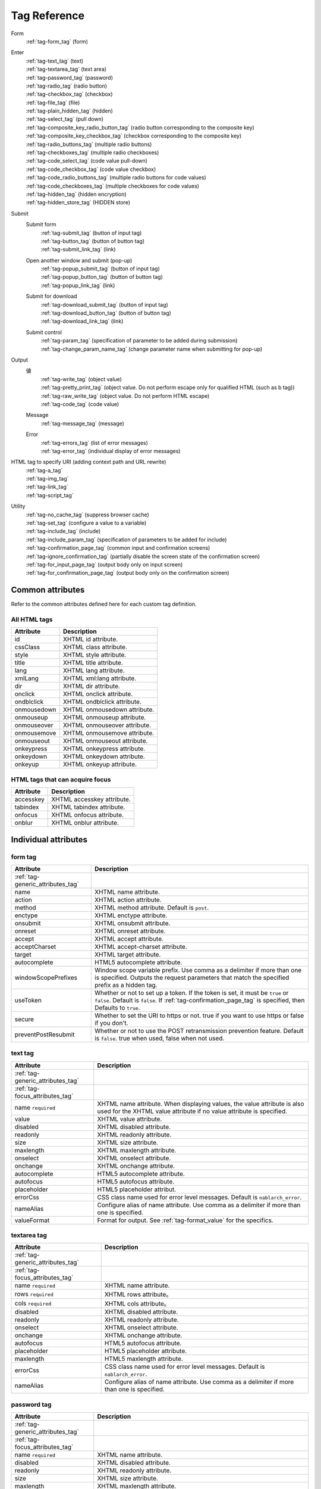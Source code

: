 .. _tag_reference:

==================================================
Tag Reference
==================================================

Form
 | :ref:`tag-form_tag` (form)

.. _tag_reference_input:

Enter
 | :ref:`tag-text_tag` (text)
 | :ref:`tag-textarea_tag` (text area)
 | :ref:`tag-password_tag` (password)
 | :ref:`tag-radio_tag` (radio button)
 | :ref:`tag-checkbox_tag` (checkbox)
 | :ref:`tag-file_tag` (file)
 | :ref:`tag-plain_hidden_tag` (hidden)
 | :ref:`tag-select_tag` (pull down)
 | :ref:`tag-composite_key_radio_button_tag` (radio button corresponding to the composite key)
 | :ref:`tag-composite_key_checkbox_tag` (checkbox corresponding to the composite key)
 | :ref:`tag-radio_buttons_tag` (multiple radio buttons)
 | :ref:`tag-checkboxes_tag` (multiple radio checkboxes)
 | :ref:`tag-code_select_tag` (code value pull-down)
 | :ref:`tag-code_checkbox_tag` (code value checkbox)
 | :ref:`tag-code_radio_buttons_tag` (multiple radio buttons for code values)
 | :ref:`tag-code_checkboxes_tag` (multiple checkboxes for code values)
 | :ref:`tag-hidden_tag` (hidden encryption)
 | :ref:`tag-hidden_store_tag` (HIDDEN store)

.. _tag_reference_submit:

Submit
 Submit form
  | :ref:`tag-submit_tag` (button of input tag)
  | :ref:`tag-button_tag` (button of button tag)
  | :ref:`tag-submit_link_tag` (link)

 Open another window and submit (pop-up)
  | :ref:`tag-popup_submit_tag` (button of input tag)
  | :ref:`tag-popup_button_tag` (button of button tag)
  | :ref:`tag-popup_link_tag` (link)

 Submit for download
  | :ref:`tag-download_submit_tag` (button of input tag)
  | :ref:`tag-download_button_tag` (button of button tag)
  | :ref:`tag-download_link_tag` (link)

 Submit control
  | :ref:`tag-param_tag` (specification of parameter to be added during submission)
  | :ref:`tag-change_param_name_tag` (change parameter name when submitting for pop-up)

.. _tag_reference_output:

Output
 値
  | :ref:`tag-write_tag` (object value)
  | :ref:`tag-pretty_print_tag` (object value. Do not perform escape only for qualified HTML (such as b tag))
  | :ref:`tag-raw_write_tag` (object value. Do not perform HTML escape)
  | :ref:`tag-code_tag` (code value)
 Message
  | :ref:`tag-message_tag` (message)
 Error
  | :ref:`tag-errors_tag` (list of error messages)
  | :ref:`tag-error_tag` (individual display of error messages)

HTML tag to specify URI (adding context path and URL rewrite)
 | :ref:`tag-a_tag`
 | :ref:`tag-img_tag`
 | :ref:`tag-link_tag`
 | :ref:`tag-script_tag`

Utility
 | :ref:`tag-no_cache_tag` (suppress browser cache)
 | :ref:`tag-set_tag` (configure a value to a variable)
 | :ref:`tag-include_tag` (include)
 | :ref:`tag-include_param_tag` (specification of parameters to be added for include)
 | :ref:`tag-confirmation_page_tag` (common input and confirmation screens)
 | :ref:`tag-ignore_confirmation_tag` (partially disable the screen state of the confirmation screen)
 | :ref:`tag-for_input_page_tag` (output body only on input screen)
 | :ref:`tag-for_confirmation_page_tag` (output body only on the confirmation screen)

Common attributes
========================
Refer to the common attributes defined here for each custom tag definition.

.. _tag-generic_attributes_tag:

All HTML tags
-------------------------

.. table::
   :class: tag-reference

   ============================= ==========================================================================================
   Attribute                     Description
   ============================= ==========================================================================================
   id                            XHTML id attribute.
   cssClass                      XHTML class attribute.
   style                         XHTML style attribute.
   title                         XHTML title attribute.
   lang                          XHTML lang attribute.
   xmlLang                       XHTML xml:lang attribute.
   dir                           XHTML dir attribute.
   onclick                       XHTML onclick attribute.
   ondblclick                    XHTML ondblclick attribute.
   onmousedown                   XHTML onmousedown attribute.
   onmouseup                     XHTML onmouseup attribute.
   onmouseover                   XHTML onmouseover attribute.
   onmousemove                   XHTML onmousemove attribute.
   onmouseout                    XHTML onmouseout attribute.
   onkeypress                    XHTML onkeypress attribute.
   onkeydown                     XHTML onkeydown attribute.
   onkeyup                       XHTML onkeyup attribute.
   ============================= ==========================================================================================

.. _tag-focus_attributes_tag:

HTML tags that can acquire focus
--------------------------------------------------

.. table::
   :class: tag-reference

   ============================= ==========================================================================================
   Attribute                     Description
   ============================= ==========================================================================================
   accesskey                     XHTML accesskey attribute.
   tabindex                      XHTML tabindex attribute.
   onfocus                       XHTML onfocus attribute.
   onblur                        XHTML onblur attribute.
   ============================= ==========================================================================================

Individual attributes
======================================================

.. _tag-form_tag:

form tag
-------------------------

.. table::
   :class: tag-reference

   ====================================== ==========================================================================================
   Attribute                              Description
   ====================================== ==========================================================================================
   :ref:`tag-generic_attributes_tag`
   name                                   XHTML name attribute.
   action                                 XHTML action attribute.
   method                                 XHTML method attribute.
                                          Default is ``post``.
   enctype                                XHTML enctype attribute.
   onsubmit                               XHTML onsubmit attribute.
   onreset                                XHTML onreset attribute.
   accept                                 XHTML accept attribute.
   acceptCharset                          XHTML accept-charset attribute.
   target                                 XHTML target attribute.
   autocomplete                           HTML5 autocomplete attribute.
   windowScopePrefixes                    Window scope variable prefix.
                                          Use comma as a delimiter if more than one is specified.
                                          Outputs the request parameters that match the specified prefix as a hidden tag.
   useToken                               Whether or not to set up a token.
                                          If the token is set, it must be ``true`` or ``false``.
                                          Default is ``false``.
                                          If :ref:`tag-confirmation_page_tag` is specified, then Defaults to ``true``.
   secure                                 Whether to set the URI to https or not.
                                          true if you want to use https or false if you don't.
   preventPostResubmit                    Whether or not to use the POST retransmission prevention feature.
                                          Default is ``false``.
                                          true when used, false when not used.
   ====================================== ==========================================================================================

.. _tag-text_tag:

text tag
-------------------------

.. table::
   :class: tag-reference

   ====================================== ====================================================================================================================
   Attribute                              Description
   ====================================== ====================================================================================================================
   :ref:`tag-generic_attributes_tag`
   :ref:`tag-focus_attributes_tag`
   name ``required``                      XHTML name attribute. When displaying values, the value attribute is also used for the XHTML value attribute if no value attribute is specified.
   value                                  XHTML value attribute.
   disabled                               XHTML disabled attribute.
   readonly                               XHTML readonly attribute.
   size                                   XHTML size attribute.
   maxlength                              XHTML maxlength attribute.
   onselect                               XHTML onselect attribute.
   onchange                               XHTML onchange attribute.
   autocomplete                           HTML5 autocomplete attribute.
   autofocus                              HTML5 autofocus attribute.
   placeholder                            HTML5 placeholder attribut.
   errorCss                               CSS class name used for error level messages.
                                          Default is ``nablarch_error``.
   nameAlias                              Configure alias of name attribute.
                                          Use comma as a delimiter if more than one is specified.
   valueFormat                            Format for output.
                                          See :ref:`tag-format_value` for the specifics.
   ====================================== ====================================================================================================================

.. _tag-textarea_tag:

textarea tag
-------------------------

.. table::
   :class: tag-reference

   ====================================== ==========================================================================================
   Attribute                              Description
   ====================================== ==========================================================================================
   :ref:`tag-generic_attributes_tag`
   :ref:`tag-focus_attributes_tag`
   name ``required``                      XHTML name attribute.
   rows ``required``                      XHTML rows attribute。
   cols ``required``                      XHTML cols attribute。
   disabled                               XHTML disabled attribute.
   readonly                               XHTML readonly attribute.
   onselect                               XHTML onselect attribute.
   onchange                               XHTML onchange attribute.
   autofocus                              HTML5 autofocus attribute.
   placeholder                            HTML5 placeholder attribute.
   maxlength                              HTML5 maxlength attribute.
   errorCss                               CSS class name used for error level messages.
                                          Default is ``nablarch_error``.
   nameAlias                              Configure alias of name attribute.
                                          Use comma as a delimiter if more than one is specified.
   ====================================== ==========================================================================================

.. _tag-password_tag:

password tag
-------------------------

.. table::
   :class: tag-reference

   ====================================== ==========================================================================================
   Attribute                              Description
   ====================================== ==========================================================================================
   :ref:`tag-generic_attributes_tag`
   :ref:`tag-focus_attributes_tag`
   name ``required``                      XHTML name attribute.
   disabled                               XHTML disabled attribute.
   readonly                               XHTML readonly attribute.
   size                                   XHTML size attribute.
   maxlength                              XHTML maxlength attribute.
   onselect                               XHTML onselect attribute.
   onchange                               XHTML onchange attribute.
   autocomplete                           HTML5 autocomplete attribute.
   autofocus                              HTML5 autofocus attribute.
   placeholder                            HTML5 placeholder attribute.
   restoreValue                           Whether or not to restore the input data when the input screen is redisplayed.
                                          true if you want to restore it or false if you don't.
                                          Default is ``false``.
   replacement                            Substitution characters to be used in the output for the confirmation screen.
                                          Default is ``*``.
   errorCss                               CSS class name used for error level messages.
                                          Default is ``nablarch_error``.
   nameAlias                              Configure alias of name attribute.
                                          Use comma as a delimiter if more than one is specified.
   ====================================== ==========================================================================================

.. _tag-radio_tag:

radioButton tag
-------------------------

.. table::
   :class: tag-reference

   ====================================== ==========================================================================================
   Attribute                              Description
   ====================================== ==========================================================================================
   :ref:`tag-generic_attributes_tag`
   :ref:`tag-focus_attributes_tag`
   name ``required``                      XHTML name attribute.
   value ``required``                     XHTML value attribute.
   label ``required``                     Label.
   disabled                               XHTML disabled attribute.
   onchange                               XHTML onchange attribute.
   autofocus                              HTML5 autofocus attribute.
   errorCss                               CSS class name used for error level messages.
                                          Default is ``nablarch_error``.
   nameAlias                              Configure alias of name attribute.
                                          Use comma as a delimiter if more than one is specified.
   ====================================== ==========================================================================================

.. _tag-checkbox_tag:

checkbox tag
-------------------------

.. table::
   :class: tag-reference

   ====================================== ==========================================================================================
   Attribute                              Description
   ====================================== ==========================================================================================
   :ref:`tag-generic_attributes_tag`
   :ref:`tag-focus_attributes_tag`
   name ``required``                      XHTML name attribute.
   value                                  XHTML value attribute.
                                          The value used when there is a checkmark.
                                          Default is ``1``.
   autofocus                              HTML5 autofocus attribute.
   label                                  The label used when there is a checkmark.
                                          This label is displayed on the input screen.
   useOffValue                            Whether to use the value configuration without the checkmark.
                                          Default is ``true``.
   offLabel                               The label used when there is no checkmark.
   offValue                               The value used when there is no checkmark.
                                          Default is ``0``.
   disabled                               XHTML disabled attribute.
   onchange                               XHTML onchange attribute.
   errorCss                               CSS class name used for error level messages.
                                          Default is ``nablarch_error``.
   nameAlias                              Configure alias of name attribute.
                                          Use comma as a delimiter if more than one is specified.
   ====================================== ==========================================================================================

.. _tag-composite_key_checkbox_tag:

compositeKeyCheckbox Tag
-------------------------

.. table::
   :class: tag-reference

   ====================================== ==========================================================================================
   Attribute                              Description
   ====================================== ==========================================================================================
   :ref:`tag-generic_attributes_tag`
   :ref:`tag-focus_attributes_tag`
   name ``required``                      XHTML name attribute.
   valueObject ``required``               Object used instead of the XHTML value attribute.
                                          Must have the property specified in the keyNames attribute.
   keyNames ``required``                  Key name of the composite key.
                                          Specify the key names using comma as the delimiter.
   namePrefix ``required``                Prefix to use when deploying to the request parameter.
                                          Unlike the normal name attribute, values that match the key name specified with ``.``
                                          in this name and keyNames attribute are handled in the same way as normal name attributes.
                                          For example, if ``form`` is specified in the namePrefix attribute and ``key1`` and ``key2``
                                          are specified in the keyNames attribute, the value of this checkbox will be output
                                          using the value included in the request scope with ``form.key1`` and ``form.key2`` during display.
                                          In addition, the value selected from the request parameters ``form.key1``, ``form.key2``
                                          can be obtained in the process of the submitted request.
                                          The name attribute has a special restriction that it must have a name different from
                                          the key combination specified by the namePrefix and keyNames attributes.
                                          Pay attention to this point during implementation.
   autofocus                              HTML5 autofocus attribute.
   label                                  The label used when there is a checkmark.
                                          This label is displayed on the input screen.
   disabled                               XHTML disabled attribute.
   onchange                               XHTML onchange attribute.
   errorCss                               CSS class name used for error level messages.
                                          Default is ``nablarch_error``.
   nameAlias                              Configure alias of name attribute.
                                          Use comma as a delimiter if more than one is specified.
   ====================================== ==========================================================================================

.. _tag-composite_key_radio_button_tag:

compositeKeyRadioButton tag
---------------------------

.. table::
   :class: tag-reference

   ====================================== ==========================================================================================
   Attribute                              Description
   ====================================== ==========================================================================================
   :ref:`tag-generic_attributes_tag`
   :ref:`tag-focus_attributes_tag`
   name ``required``                      XHTML name attribute.
   valueObject ``required``               Object used instead of the XHTML value attribute.
                                          Must have the property specified in the keyNames attribute.
   keyNames ``required``                  Key name of the composite key.
                                          Specify the key names using comma as the delimiter.
   namePrefix ``required``                Prefix to use when deploying to the request parameter.
                                          Unlike the normal name attribute, values that match the key name specified with ``.``
                                          in this name and keyNames attribute are handled in the same way as normal name attributes.
                                          For example, if ``form`` is specified in the namePrefix attribute and ``key1`` and ``key2``
                                          are specified in the keyNames attribute, the value of this checkbox will be output
                                          using the value included in the request scope with ``form.key1`` and ``form.key2`` during display.
                                          In addition, the value selected from the request parameters ``form.key1``, ``form.key2``
                                          can be obtained in the process of the submitted request.
                                          The name attribute has a special restriction that it must have a name different from
                                          the key combination specified by the namePrefix and keyNames attributes.
                                          Pay attention to this point during implementation.
   autofocus                              HTML5 autofocus attribute.
   label                                  The label used when there is a checkmark.
                                          This label is displayed on the input screen.
   disabled                               XHTML disabled attribute.
   onchange                               XHTML onchange attribute.
   errorCss                               CSS class name used for error level messages.
                                          Default is ``nablarch_error``.
   nameAlias                              Configure alias of name attribute.
                                          Use comma as a delimiter if more than one is specified.
   ====================================== ==========================================================================================

.. _tag-file_tag:

file tag
-------------------------

.. table::
   :class: tag-reference

   ====================================== ==========================================================================================
   Attribute                              Description
   ====================================== ==========================================================================================
   :ref:`tag-generic_attributes_tag`
   :ref:`tag-focus_attributes_tag`
   name ``required``                      XHTML name attribute.
   disabled                               XHTML disabled attribute.
   readonly                               XHTML readonly attribute.
   size                                   XHTML size attribute.
   maxlength                              XHTML maxlength attribute.
   onselect                               XHTML onselect attribute.
   onchange                               XHTML onchange attribute.
   accept                                 XHTML accept attribute.
   autofocus                              HTML5 autofocus attribute.
   multiple                               HTML5 multiple attribute.
   errorCss                               CSS class name used for error level messages.
                                          Default is ``nablarch_error``.
   nameAlias                              Configure alias of name attribute.
                                          Use comma as a delimiter if more than one is specified.
   ====================================== ==========================================================================================

.. _tag-hidden_tag:

hidden tag
-------------------------
Outputs value to the window scope without HTML tag output.

.. important::

  ウィンドウスコープは非推奨である。
  詳細は、 :ref:`tag-window_scope` を参照。

.. table::
   :class: tag-reference

   ====================================== ==========================================================================================
   Attribute                              Description
   ====================================== ==========================================================================================
   :ref:`tag-generic_attributes_tag`
   :ref:`tag-focus_attributes_tag`
   name ``required``                      XHTML name attribute.
   disabled                               XHTML disabled attribute.
   ====================================== ==========================================================================================

.. _tag-plain_hidden_tag:

plainHidden tag
-------------------------

.. table::
   :class: tag-reference

   ====================================== ==========================================================================================
   Attribute                              Description
   ====================================== ==========================================================================================
   :ref:`tag-generic_attributes_tag`
   :ref:`tag-focus_attributes_tag`
   name ``required``                      XHTML name attribute.
   disabled                               XHTML disabled attribute.
   ====================================== ==========================================================================================

.. _tag-hidden_store_tag:

hiddenStore tag
-------------------------

.. table::
   :class: tag-reference

   ====================================== ==========================================================================================
   Attribute                              Description
   ====================================== ==========================================================================================
   :ref:`tag-generic_attributes_tag`
   :ref:`tag-focus_attributes_tag`
   name ``required``                      XHTML name attribute.
   disabled                               XHTML disabled attribute.
   ====================================== ==========================================================================================

.. _tag-select_tag:

select tag
-------------------------

.. table::
   :class: tag-reference

   ====================================== ======================================================================================================================
   Attribute                              Description
   ====================================== ======================================================================================================================
   :ref:`tag-generic_attributes_tag`
   name ``required``                      XHTML name attribute.
   listName ``required``                  Name of the option list.
                                          Custom tags use this name to acquire the option list from the request scope.
                                          If the option list acquired from the request scope is empty, nothing is displayed on the screen.
   elementLabelProperty ``required``      Property name to acquire the label from list element.
   elementValueProperty ``required``      Property name to acquire value from the list element.
   size                                   XHTML size attribute.
   multiple                               XHTML multiple attribute.
   disabled                               XHTML disabled attribute.
   tabindex                               XHTML tabindex attribute.
   onfocus                                XHTML onfocus attribute.
   onblur                                 XHTML onblur attribute.
   onchange                               XHTML onchange attribute.
   autofocus                              HTML5 autofocus attribute.
   elementLabelPattern                    Pattern to format the label.
                                          Placeholders are shown below.
                                          ``$LABEL$`` : Label
                                          ``$VALUE$`` : Value
                                          Default is ``$LABEL$`` 。
   listFormat                             Format to use when displaying the list.
                                          Specify one of the following.
                                          br(br tag)
                                          div(div tag)
                                          span(span tag)
                                          ul(ul tag)
                                          ol(ol tag)
                                          sp(space delimited)
                                          Default is br.
   withNoneOption                         Whether to add an unselected option to the top of the list.
                                          To add true, not to add false.
                                          Default is ``false``.
   noneOptionLabel                        Label to use for adding the not selected option to the top of the list.
                                          This attribute is valid only if true is specified for withNoneOption.
                                          Default is ``""``.
   errorCss                               CSS class name used for error level messages.
                                          Default is ``nablarch_error``.
   nameAlias                              Configure alias of name attribute.
                                          Use comma as a delimiter if more than one is specified.
   ====================================== ======================================================================================================================

.. _tag-radio_buttons_tag:

radioButtons tag
-------------------------

.. table::
   :class: tag-reference

   ====================================== ======================================================================================================================
   Attribute                              Description
   ====================================== ======================================================================================================================
   :ref:`tag-generic_attributes_tag`      id attribute cannot be specified.
   :ref:`tag-focus_attributes_tag`        accesskey attribute cannot be specified.
   name ``required``                      XHTML name attribute.
   listName ``required``                  Name of the option list.
                                          Custom tags use this name to acquire the option list from the request scope.
                                          If the option list acquired from the request scope is empty, nothing is displayed on the screen.
   elementLabelProperty ``required``      Property name to acquire the label from list element.
   elementValueProperty ``required``      Property name to acquire value from the list element.
   disabled                               XHTML disabled attribute.
   onchange                               XHTML onchange attribute.
   autofocus                              HTML5 autofocus attribute.
                                          Output the autofocus attribute only for the first element among the options.
   elementLabelPattern                    Pattern to format the label.
                                          Placeholders are shown below.
                                          ``$LABEL$`` : Label
                                          ``$VALUE$`` : Value
                                          Default is ``$LABEL$`` 。
   listFormat                             Format to use when displaying the list.
                                          Specify one of the following.
                                          br(br tag)
                                          div(div tag)
                                          span(span tag)
                                          ul(ul tag)
                                          ol(ol tag)
                                          sp(space delimited)
                                          Default is br.
   errorCss                               CSS class name used for error level messages.
                                          Default is ``nablarch_error``.
   nameAlias                              Configure alias of name attribute.
                                          Use comma as a delimiter if more than one is specified.
   ====================================== ======================================================================================================================

.. _tag-checkboxes_tag:

checkbox tag
-------------------------

.. table::
   :class: tag-reference

   ====================================== ==========================================================================================
   Attribute                              Description
   ====================================== ==========================================================================================
   :ref:`tag-generic_attributes_tag`      id attribute cannot be specified.
   :ref:`tag-focus_attributes_tag`        accesskey attribute cannot be specified.
   name ``required``                      XHTML name attribute.
   listName ``required``                  Name of the option list.
                                          Custom tags use this name to acquire the option list from the request scope.
                                          If the option list acquired from the request scope is empty, nothing is displayed on the screen.
   elementLabelProperty ``required``      Property name to acquire the label from list element.
   elementValueProperty ``required``      Property name to acquire value from the list element.
   disabled                               XHTML disabled attribute.
   onchange                               XHTML onchange attribute.
   autofocus                              HTML5 autofocus attribute.
                                          Output the autofocus attribute only for the first element among the options.
   elementLabelPattern                    Pattern to format the label.
                                          Placeholders are shown below.
                                          ``$LABEL$`` : Label
                                          ``$VALUE$`` : Value
                                          Default is ``$LABEL$`` 。
   listFormat                             Format to use when displaying the list.
                                          Specify one of the following.
                                          br(br tag)
                                          div(div tag)
                                          span(span tag)
                                          ul(ul tag)
                                          ol(ol tag)
                                          sp(space delimited)
                                          Default is br.
   errorCss                               CSS class name used for error level messages.
                                          Default is ``nablarch_error``.
   nameAlias                              Configure alias of name attribute.
                                          Use comma as a delimiter if more than one is specified.
   ====================================== ==========================================================================================

.. _tag-submit_tag:

submit tag
-------------------------

.. table::
   :class: tag-reference

   ====================================== ==========================================================================================
   Attribute                              Description
   ====================================== ==========================================================================================
   :ref:`tag-generic_attributes_tag`
   :ref:`tag-focus_attributes_tag`
   name                                   XHTML name attribute.
   type ``required``                      XHTML type attribute.
   uri ``required``                       URI.
                                          See :ref:`tag-specify_uri`.
   disabled                               XHTML disabled attribute.
   value                                  XHTML value attribute.
   src                                    XHTML src attribute.
   alt                                    XHTML alt attribute.
   usemap                                 XHTML usemap attribute.
   align                                  XHTML align attribute.
   autofocus                              HTML5 autofocus attribute.
   allowDoubleSubmission                  Whether to allow double submission.
                                          Configure to ``true`` when allowed and to ``false`` when not allowed.
                                          Default is ``true``.
   secure                                 Whether to use https for URI.
                                          To use https ``true``, not to use https ``false``.
   displayMethod                          A display method in the case of performing display control based on the result of authorization determination and service availability determination.
                                          Specify one of the following.
                                          NODISPLAY (no display)
                                          DISABLED (disabled)
                                          NORMAL (normal display)
   ====================================== ==========================================================================================

.. _tag-button_tag:

button tag
-------------------------

.. table::
   :class: tag-reference

   ====================================== ==========================================================================================
   Attribute                              Description
   ====================================== ==========================================================================================
   :ref:`tag-generic_attributes_tag`
   :ref:`tag-focus_attributes_tag`
   name                                   XHTML name attribute.
   uri ``required``                       URI.
                                          See :ref:`tag-specify_uri`.
   value                                  XHTML value attribute.
   type                                   XHTML type attribute.
   disabled                               XHTML disabled attribute.
   autofocus                              HTML5 autofocus attribute.
   allowDoubleSubmission                  Whether to allow double submission.
                                          Configure to ``true`` when allowed and to ``false`` when not allowed.
                                          Default is ``true``.
   secure                                 Whether to use https for URI.
                                          To use https ``true``, not to use https ``false``.
   displayMethod                          A display method in the case of performing display control based on the result of authorization determination and service availability determination.
                                          Specify one of the following.
                                          NODISPLAY (no display)
                                          DISABLED (disabled)
                                          NORMAL (normal display)
   ====================================== ==========================================================================================

.. _tag-submit_link_tag:

submitLink tag
-------------------------

.. table::
   :class: tag-reference

   ====================================== ==========================================================================================
   Attribute                              Description
   ====================================== ==========================================================================================
   :ref:`tag-generic_attributes_tag`
   :ref:`tag-focus_attributes_tag`
   name                                   XHTML name attribute.
   uri ``required``                       URI.
                                          See :ref:`tag-specify_uri`.
   shape                                  XHTML shape attribute.
   coords                                 XHTML coords attribute.
   allowDoubleSubmission                  Whether to allow double submission.
                                          Configure to ``true`` when allowed and to ``false`` when not allowed.
                                          Default is ``true``.
   secure                                 Whether to use https for URI.
                                          To use https ``true``, not to use https ``false``.
   displayMethod                          A display method in the case of performing display control based on the result of authorization determination and service availability determination.
                                          Specify one of the following.
                                          NODISPLAY (no display)
                                          DISABLED (disabled)
                                          NORMAL (normal display)
   ====================================== ==========================================================================================

.. _tag-popup_submit_tag:

popupSubmit tag
-------------------------

.. table::
   :class: tag-reference

   ====================================== ==========================================================================================
   Attribute                              Description
   ====================================== ==========================================================================================
   :ref:`tag-generic_attributes_tag`
   :ref:`tag-focus_attributes_tag`
   name                                   XHTML name attribute.
   type ``required``                      XHTML type attribute.
   uri ``required``                       URI.
                                          See :ref:`tag-specify_uri`.
   disabled                               XHTML disabled attribute.
   value                                  XHTML value attribute.
   src                                    XHTML src attribute.
   alt                                    XHTML alt attribute.
   usemap                                 XHTML usemap attribute.
   align                                  XHTML align attribute.
   autofocus                              HTML5 autofocus attribute.
   secure                                 Whether to use https for URI.
                                          To use https ``true``, not to use https ``false``.
   popupWindowName                        Window name of pop-up.
                                          Specify the second parameter (JavaScript) of the window.open function when opening a new window.
   popupOption                            Pop-up option information.
                                          Specify the third parameter (JavaScript) of the window.open function when opening a new window.
   displayMethod                          A display method in the case of performing display control based on the result of authorization determination and service availability determination.
                                          Specify one of the following.
                                          NODISPLAY (no display)
                                          DISABLED (disabled)
                                          NORMAL (normal display)
   ====================================== ==========================================================================================

.. _tag-popup_button_tag:

popupButton tag
-------------------------

.. table::
   :class: tag-reference

   ====================================== ==========================================================================================
   Attribute                              Description
   ====================================== ==========================================================================================
   :ref:`tag-generic_attributes_tag`
   :ref:`tag-focus_attributes_tag`
   name                                   XHTML name attribute.
   uri ``required``                       URI.
                                          See :ref:`tag-specify_uri`.
   value                                  XHTML value attribute.
   type                                   XHTML type attribute.
   disabled                               XHTML disabled attribute.
   autofocus                              HTML5 autofocus attribute.
   secure                                 Whether to use https for URI.
                                          To use https ``true``, not to use https ``false``.
   popupWindowName                        Window name of pop-up.
                                          Specify the second parameter (JavaScript) of the window.open function when opening a new window.
   popupOption                            Pop-up option information.
                                          Specify the third parameter (JavaScript) of the window.open function when opening a new window.
   displayMethod                          A display method in the case of performing display control based on the result of authorization determination and service availability determination.
                                          Specify one of the following.
                                          NODISPLAY (no display)
                                          DISABLED (disabled)
                                          NORMAL (normal display)
   ====================================== ==========================================================================================

.. _tag-popup_link_tag:

popupLink tag
-------------------------

.. table::
   :class: tag-reference

   ====================================== ==========================================================================================
   Attribute                                   Description
   ====================================== ==========================================================================================
   :ref:`tag-generic_attributes_tag`
   :ref:`tag-focus_attributes_tag`
   name                                   XHTML name attribute.
   uri ``required``                           URI.
                                          See :ref:`tag-specify_uri`.
   shape                                  XHTML shape attribute.
   coords                                 XHTML coords attribute.
   secure                                 Whether to use https for URI.
                                          To use https ``true``, not to use https ``false``.
   popupWindowName                        Window name of pop-up.
                                          Specify the second parameter (JavaScript) of the window.open function when opening a new window.
   popupOption                            Pop-up option information.
                                          Specify the third parameter (JavaScript) of the window.open function when opening a new window.
   displayMethod                          A display method in the case of performing display control based on the result of authorization determination and service availability determination.
                                          Specify one of the following.
                                          NODISPLAY (no display)
                                          DISABLED (disabled)
                                          NORMAL (normal display)
   ====================================== ==========================================================================================

.. _tag-download_submit_tag:

downloadSubmit tag
-------------------------

.. table::
   :class: tag-reference

   ====================================== ==========================================================================================
   Attribute                                   Description
   ====================================== ==========================================================================================
   :ref:`tag-generic_attributes_tag`
   :ref:`tag-focus_attributes_tag`
   name                                   XHTML name attribute.
   type ``required``                          XHTML type attribute.
   uri ``required``                           URI.
                                          See :ref:`tag-specify_uri`.
   disabled                               XHTML disabled attribute.
   value                                  XHTML value attribute.
   src                                    XHTML src attribute.
   alt                                    XHTML alt attribute.
   usemap                                 XHTML usemap attribute.
   align                                  XHTML align attribute.
   autofocus                              HTML5 autofocus attribute.
   allowDoubleSubmission                  Whether to allow double submission.
                                          Configure to ``true`` when allowed and to ``false`` when not allowed.
                                          Default is ``true``.
   secure                                 Whether to use https for URI.
                                          To use https ``true``, not to use https ``false``.
   displayMethod                          A display method in the case of performing display control based on the result of authorization determination and service availability determination.
                                          Specify one of the following.
                                          NODISPLAY (no display)
                                          DISABLED (disabled)
                                          NORMAL (normal display)
   ====================================== ==========================================================================================

.. _tag-download_button_tag:

downloadButton tag
-------------------------

.. table::
   :class: tag-reference

   ====================================== ==========================================================================================
   Attribute                                   Description
   ====================================== ==========================================================================================
   :ref:`tag-generic_attributes_tag`
   :ref:`tag-focus_attributes_tag`
   name                                   XHTML name attribute.
   uri ``required``                           URI.
                                          See :ref:`tag-specify_uri`.
   value                                  XHTML value attribute.
   type                                   XHTML type attribute.
   disabled                               XHTML disabled attribute.
   autofocus                              HTML5 autofocus attribute.
   allowDoubleSubmission                  Whether to allow double submission.
                                          Configure to ``true`` when allowed and to ``false`` when not allowed.
                                          Default is ``true``.
   secure                                 Whether to use https for URI.
                                          To use https ``true``, not to use https ``false``.
   displayMethod                          A display method in the case of performing display control based on the result of authorization determination and service availability determination.
                                          Specify one of the following.
                                          NODISPLAY (no display)
                                          DISABLED (disabled)
                                          NORMAL (normal display)
   ====================================== ==========================================================================================

.. _tag-download_link_tag:

downloadLink tag
-------------------------

.. table::
   :class: tag-reference

   ====================================== ==========================================================================================
   Attribute                                   Description
   ====================================== ==========================================================================================
   :ref:`tag-generic_attributes_tag`
   :ref:`tag-focus_attributes_tag`
   name                                   XHTML name attribute.
   uri ``required``                           URI.
                                          See :ref:`tag-specify_uri`.
   shape                                  XHTML shape attribute.
   coords                                 XHTML coords attribute.
   allowDoubleSubmission                  Whether to allow double submission.
                                          Configure to ``true`` when allowed and to ``false`` when not allowed.
                                          Default is ``true``.
   secure                                 Whether to use https for URI.
                                          To use https ``true``, not to use https ``false``.
   displayMethod                          A display method in the case of performing display control based on the result of authorization determination and service availability determination.
                                          Specify one of the following.
                                          NODISPLAY (no display)
                                          DISABLED (disabled)
                                          NORMAL (normal display)
   ====================================== ==========================================================================================

.. _tag-param_tag:

param tag
-------------------------

.. table::
   :class: tag-reference

   ====================================== ==========================================================================================
   Attribute                                   Description
   ====================================== ==========================================================================================
   paramName ``required``                     Name of the parameter to use for submission.
   name                                   The name to acquire the value.
                                          Specify for referring to objects in the scope such as the request scope.
                                          Specify either name attribute or value attribute.
   value                                  Value.
                                          Used to specify a value directly.
                                          Specify either name attribute or value attribute.
   ====================================== ==========================================================================================

.. _tag-change_param_name_tag:

changeParamName tag
-------------------------

.. table::
   :class: tag-reference

   ====================================== ==========================================================================================
   Attribute                                   Description
   ====================================== ==========================================================================================
   paramName ``required``                     Name of the parameter to use for submission.
   inputName ``required``                     Name attribute of the input element of the source screen to be changed.
   ====================================== ==========================================================================================

.. _tag-a_tag:

a tag
-------------------------

.. table::
   :class: tag-reference

   ====================================== ==========================================================================================
   Attribute                                   Description
   ====================================== ==========================================================================================
   :ref:`tag-generic_attributes_tag`
   :ref:`tag-focus_attributes_tag`
   charset                                XHTML charset attribute.
   type                                   XHTML type attribute.
   name                                   XHTML name attribute.
   href                                   XHTMLのhrefAttribute。
                                          See :ref:`tag-specify_uri`.
   hreflang                               XHTML hreflang attribute.
   rel                                    XHTML rel attribute.
   rev                                    XHTML rev attribute.
   shape                                  XHTML shape attribute.
   coords                                 XHTML coords attribute.
   target                                 XHTML target attribute.
   secure                                 Whether to use https for URI.
                                          To use https ``true``, not to use https ``false``.
   ====================================== ==========================================================================================

.. _tag-img_tag:

img tag
-------------------------

.. table::
   :class: tag-reference

   ====================================== ==========================================================================================
   Attribute                                   Description
   ====================================== ==========================================================================================
   :ref:`tag-generic_attributes_tag`
   src ``required``                           XHTMLのcharsrcAttribute。
                                          See :ref:`tag-specify_uri`.
   alt ``required``                           XHTML alt attribute.
   name                                   XHTML name attribute.
   longdesc                               XHTML longdesc attribute.
   height                                 XHTML height attribute.
   width                                  XHTML width attribute.
   usemap                                 XHTML usemap attribute.
   ismap                                  XHTML ismap attribute.
   align                                  XHTML align attribute.
   border                                 XHTML border attribute.
   hspace                                 XHTML hspace attribute.
   vspace                                 XHTML vspace attribute.
   secure                                 Whether to use https for URI.
                                          To use https ``true``, not to use https ``false``.
   ====================================== ==========================================================================================

.. _tag-link_tag:

link tag
-------------------------

.. table::
   :class: tag-reference

   ====================================== ==========================================================================================
   Attribute                                   Description
   ====================================== ==========================================================================================
   :ref:`tag-generic_attributes_tag`
   charset                                XHTML charset attribute.
   href                                   XHTMLのhrefAttribute。
                                          See :ref:`tag-specify_uri`.
   hreflang                               XHTML hreflang attribute.
   type                                   XHTML type attribute.
   rel                                    XHTML rel attribute.
   rev                                    XHTML rev attribute.
   media                                  XHTML media attribute.
   target                                 XHTML target attribute.
   secure                                 Whether to use https for URI.
                                          To use https ``true``, not to use https ``false``.
   ====================================== ==========================================================================================

.. _tag-script_tag:

script tag
-------------------------

.. table::
   :class: tag-reference

   ====================================== ==========================================================================================
   Attribute                                   Description
   ====================================== ==========================================================================================
   type ``required``                          XHTML type attribute.
   id                                     XHTML id attribute.
   charset                                XHTML charset attribute.
   language                               XHTML language attribute.
   src                                    XHTML src attribute.
                                          See :ref:`tag-specify_uri`.
   defer                                  XHTML defer attribute.
   xmlSpace                               XHTML xml:space attribute.
   secure                                 Whether to use https for URI.
                                          To use https ``true``, not to use https ``false``.
   ====================================== ==========================================================================================

.. _tag-errors_tag:

errors tag
-------------------------

.. table::
   :class: tag-reference

   ====================================== =================================================================================================
   Attribute                                   Description
   ====================================== =================================================================================================
   cssClass                               リスト表示においてulタグに使用するCSSクラス名。
                                          デフォルトは"nablarch_errors"。
   infoCss                                情報レベルのMessageに使用するCSSクラス名。
                                          デフォルトは"nablarch_info"。
   warnCss                                警告レベルのMessageに使用するCSSクラス名。
                                          デフォルトは"nablarch_warn"。
   errorCss                               CSS class name used for error level messages.
                                          Default is ``nablarch_error``.
   filter                                 Filter criteria for messages to be included in the list.
                                          Specify one of the following.
                                          all(全てのMessageを表示する)
                                          global(Enter項目に対応しないMessageのみを表示)
                                          デフォルトは ``all`` 。
                                          globalの場合、\
                                          :java:extdoc:`ValidationResultMessage<nablarch.core.validation.ValidationResultMessage>`\
                                          のプロパティ名が入っているMessageを取り除いてOutputする。
   ====================================== =================================================================================================

.. _tag-error_tag:

error tag
-------------------------

.. table::
   :class: tag-reference

   ====================================== ==========================================================================================
   Attribute                                   Description
   ====================================== ==========================================================================================
   name ``required``                          The name attribute of the input item that displays the error message.
   errorCss                               CSS class name used for error level messages.
                                          Default is ``nablarch_error``.
   messageFormat                          Format used to display the message.
                                          Specify one of the following.
                                          div(divタグ)
                                          span(spanタグ)
                                          デフォルトはdiv。
   ====================================== ==========================================================================================

.. _tag-no_cache_tag:

noCache tag
-------------------------
No attribute.

.. _tag-code_select_tag:

codeSelect tag
-------------------------

.. table::
   :class: tag-reference

   ====================================== ==========================================================================================
   Attribute                                   Description
   ====================================== ==========================================================================================
   :ref:`tag-generic_attributes_tag`
   name ``required``                          XHTML name attribute.
   codeId ``required``                        Code ID.
   size                                   XHTML size attribute.
   multiple                               XHTML multiple attribute.
   disabled                               XHTML disabled attribute.
   tabindex                               XHTML tabindex attribute.
   onfocus                                XHTML onfocus attribute.
   onblur                                 XHTML onblur attribute.
   onchange                               XHTML onchange attribute.
   autofocus                              HTML5 autofocus attribute.
   pattern                                使用するパターンのカラム名。
                                          デフォルトは指定なし。
   optionColumnName                       Column name of option name to acquire.
   labelPattern                           Pattern to format the label.
                                          Placeholders are shown below.
                                          ``$NAME$`` : コード値に対応するコード名称
                                          ``$SHORTNAME$`` : コード値に対応するコードの略称
                                          ``$OPTIONALNAME$`` : コード値に対応するコードのオプション名称
                                          ``$VALUE$``: コード値
                                          ``$OPTIONALNAME$`` を使用する場合は、optionColumnNameAttributeの指定が必須となる。
                                          デフォルトは ``$NAME$`` 。
   listFormat                             Format to use when displaying the list.
                                          Specify one of the following.
                                          br(brタグ)
                                          div(divタグ)
                                          span(spanタグ)
                                          ul(ulタグ)
                                          ol(olタグ)
                                          sp(スペース区切り)
                                          デフォルトはbr。
   withNoneOption                         Whether to add an unselected option to the top of the list.
                                          追加する場合は ``true`` 、追加しない場合は ``false`` 。
                                          Default is ``false``.
   noneOptionLabel                        Label to use for adding the not selected option to the top of the list.
                                          このAttributeは、withNoneOptionに ``true`` を指定した場合のみ有効となる。
                                          デフォルトは ``""`` 。
   errorCss                               CSS class name used for error level messages.
                                          Default is ``nablarch_error``.
   nameAlias                              Configure alias of name attribute.
                                          Use comma as a delimiter if more than one is specified.
   ====================================== ==========================================================================================


.. _tag-code_radio_buttons_tag:

codeRadioButtons tag
-------------------------

.. table::
   :class: tag-reference

   ====================================== ==========================================================================================
   Attribute                                   Description
   ====================================== ==========================================================================================
   :ref:`tag-generic_attributes_tag`      id attribute cannot be specified.
   :ref:`tag-focus_attributes_tag`        accesskey attribute cannot be specified.
   name ``required``                          XHTML name attribute.
   codeId ``required``                        Code ID.
   disabled                               XHTML disabled attribute.
   onchange                               XHTML onchange attribute.
   autofocus                              HTML5 autofocus attribute.
                                          選択肢のうち、先頭要素のみautofocusAttributeをOutputする。
   pattern                                使用するパターンのカラム名。
                                          デフォルトは指定なし。
   optionColumnName                       Column name of option name to acquire.
   labelPattern                           Pattern to format the label.
                                          Placeholders are shown below.
                                          ``$NAME$`` : コード値に対応するコード名称
                                          ``$SHORTNAME$`` : コード値に対応するコードの略称
                                          ``$OPTIONALNAME$`` : コード値に対応するコードのオプション名称
                                          ``$VALUE$``: コード値
                                          ``$OPTIONALNAME$`` を使用する場合は、optionColumnNameAttributeの指定が必須となる。
                                          デフォルトは ``$NAME$`` 。
   listFormat                             Format to use when displaying the list.
                                          Specify one of the following.
                                          br(brタグ)
                                          div(divタグ)
                                          span(spanタグ)
                                          ul(ulタグ)
                                          ol(olタグ)
                                          sp(スペース区切り)
                                          デフォルトはbr。
   errorCss                               CSS class name used for error level messages.
                                          Default is ``nablarch_error``.
   nameAlias                              Configure alias of name attribute.
                                          Use comma as a delimiter if more than one is specified.
   ====================================== ==========================================================================================

.. _tag-code_checkboxes_tag:

codeCheckboxes tag
-------------------------

.. table::
   :class: tag-reference

   ====================================== ==========================================================================================
   Attribute                                   Description
   ====================================== ==========================================================================================
   :ref:`tag-generic_attributes_tag`      id attribute cannot be specified.
   :ref:`tag-focus_attributes_tag`        accesskey attribute cannot be specified.
   name ``required``                          XHTML name attribute.
   codeId ``required``                        Code ID.
   disabled                               XHTML disabled attribute.
   onchange                               XHTML onchange attribute.
   autofocus                              HTML5 autofocus attribute.
                                          選択肢のうち、先頭要素のみautofocusAttributeをOutputする。
   pattern                                使用するパターンのカラム名。
                                          デフォルトは指定なし。
   optionColumnName                       Column name of option name to acquire.
   labelPattern                           Pattern to format the label.
                                          Placeholders are shown below.
                                          ``$NAME$`` : コード値に対応するコード名称
                                          ``$SHORTNAME$`` : コード値に対応するコードの略称
                                          ``$OPTIONALNAME$`` : コード値に対応するコードのオプション名称
                                          ``$VALUE$``: コード値
                                          ``$OPTIONALNAME$`` を使用する場合は、optionColumnNameAttributeの指定が必須となる。
                                          デフォルトは ``$NAME$`` 。
   listFormat                             Format to use when displaying the list.
                                          Specify one of the following.
                                          br(brタグ)
                                          div(divタグ)
                                          span(spanタグ)
                                          ul(ulタグ)
                                          ol(olタグ)
                                          sp(スペース区切り)
                                          デフォルトはbr。
   errorCss                               CSS class name used for error level messages.
                                          Default is ``nablarch_error``.
   nameAlias                              Configure alias of name attribute.
                                          Use comma as a delimiter if more than one is specified.
   ====================================== ==========================================================================================

.. _tag-code_checkbox_tag:

codeCheckbox tag
-------------------------

.. table::
   :class: tag-reference

   ====================================== ==========================================================================================
   Attribute                                   Description
   ====================================== ==========================================================================================
   :ref:`tag-generic_attributes_tag`
   :ref:`tag-focus_attributes_tag`
   name ``required``                          XHTML name attribute.
   value                                  XHTML value attribute.
                                          The code value used when there is a checkmark.
                                          デフォルトは ``1`` 。
   autofocus                              HTML5 autofocus attribute.
   codeId ``required``                        Code ID.
   optionColumnName                       Column name of option name to acquire.
   labelPattern                           Pattern to format the label.
                                          Placeholders are shown below.
                                          ``$NAME$`` : コード値に対応するコード名称
                                          ``$SHORTNAME$`` : コード値に対応するコードの略称
                                          ``$OPTIONALNAME$`` : コード値に対応するコードのオプション名称
                                          ``$VALUE$``: コード値
                                          ``$OPTIONALNAME$`` を使用する場合は、optionColumnNameAttributeの指定が必須となる。
                                          デフォルトは ``$NAME$`` 。
   offCodeValue                           The code value used when there is no checkmark.
                                          offCodeValueAttributeが指定されない場合は、
                                          codeIdAttributeの値からチェックなしの場合に使用するコード値を検索する。
                                          検索結果が2件、かつ1件がvalueAttributeの値である場合は、
                                          残りの1件をチェックなしのコード値として使用する。
                                          検索で見つからない場合は、デフォルト値の ``0`` を使用する。
   disabled                               XHTML disabled attribute.
   onchange                               XHTML onchange attribute.
   errorCss                               CSS class name used for error level messages.
                                          Default is ``nablarch_error``.
   nameAlias                              Configure alias of name attribute.
                                          Use comma as a delimiter if more than one is specified.
   ====================================== ==========================================================================================

.. _tag-code_tag:

code tag
-------------------------

.. table::
   :class: tag-reference

   ====================================== ==========================================================================================
   Attribute                                   Description
   ====================================== ==========================================================================================
   name                                   表示対象のコード値を変数スコープから取得する際に使用する名前
                                          省略した場合は、コードIDAttributeとpatternAttributeにて絞り込んだコードの一覧を表示する。
   codeId ``required``                        Code ID.
   pattern                                使用するパターンのカラム名。
                                          デフォルトは指定なし。
   optionColumnName                       Column name of option name to acquire.
   labelPattern                           Pattern to format the label.
                                          Placeholders are shown below.
                                          ``$NAME$`` : コード値に対応するコード名称
                                          ``$SHORTNAME$`` : コード値に対応するコードの略称
                                          ``$OPTIONALNAME$`` : コード値に対応するコードのオプション名称
                                          ``$VALUE$``: コード値
                                          ``$OPTIONALNAME$`` を使用する場合は、optionColumnNameAttributeの指定が必須となる。
                                          デフォルトは ``$NAME$`` 。
   listFormat                             Format to use when displaying the list.
                                          Specify one of the following.
                                          br(brタグ)
                                          div(divタグ)
                                          span(spanタグ)
                                          ul(ulタグ)
                                          ol(olタグ)
                                          sp(スペース区切り)
                                          デフォルトはbr。
   ====================================== ==========================================================================================

.. _tag-message_tag:

message tag
-------------------------

.. table::
   :class: tag-reference

   ====================================== ==========================================================================================
   Attribute                                   Description
   ====================================== ==========================================================================================
   messageId ``required``                     Message ID.
   option0 ~ option9                       Messageフォーマットに使用するインデックスが0～9のオプション引数。
                                          最大10個までオプション引数が指定できる。
   language                               Messageの言語。
                                          デフォルトはスレッドコンテキストに設定された言語。
   var                                    Variable name used when storing in the request scope.
                                          If var attribute is specified, configures in the request scope without output of a message.
                                          HTML escape and HTML format are not performed when configuring in the request scope.
   htmlEscape                             Whether HTML escape is to be performed.
                                          HTMLエスケープをする場合は ``true`` 、しない場合は ``false`` 。
                                          デフォルトは ``true`` 。
   withHtmlFormat                         Whether to use the HTML format (conversion of line feed and half-width).
                                          HTML format is valid only when HTML escape is used.
                                          デフォルトは ``true`` 。
   ====================================== ==========================================================================================

.. _tag-write_tag:

write tag
-------------------------

.. table::
   :class: tag-reference

   ====================================== ======================================================================================================================
   Attribute                                   Description
   ====================================== ======================================================================================================================
   name                                   Name used to acquire the value to be displayed from the variable scope. Cannot be specified at the same time as the value attribute.
   value                                  Value to be displayed.Used to specify a value directly.Cannot be specified at the same time as the name attribute.
   withHtmlFormat                         Whether to use the HTML format (conversion of line feed and half-width).
                                          HTML format is valid only when HTML escape is used.
                                          デフォルトは ``true`` 。
   valueFormat                            Output時のフォーマット。
                                          指定内容は、 :ref:`tag-format_value` を参照。
   ====================================== ======================================================================================================================


.. _tag-pretty_print_tag:

prettyPrint tag
-------------------------

.. important::

  このタグは非推奨であるため使用しないこと。
  詳細は、 :ref:`prettyPrint tagの使用を推奨しない理由 <tag-pretty_print_tag-deprecated>` を参照。

.. table::
   :class: tag-reference

   ====================================== ==========================================================================================
   Attribute                                   Description
   ====================================== ==========================================================================================
   name ``required``                          Name used to acquire the value to be displayed from the variable scope
   ====================================== ==========================================================================================



.. _tag-raw_write_tag:

rawWrite tag
-------------------------

.. table::
   :class: tag-reference

   ====================================== ==========================================================================================
   Attribute                                   Description
   ====================================== ==========================================================================================
   name ``required``                          Name used to acquire the value to be displayed from the variable scope
   ====================================== ==========================================================================================


.. _tag-set_tag:

set tag
-------------------------

.. table::
   :class: tag-reference

   ====================================== ==========================================================================================
   Attribute                                   Description
   ====================================== ==========================================================================================
   var ``required``                           Variable name used when storing in the request scope.
   name                                   The name to acquire the value. Specify either name attribute or value attribute.
   value                                  Value.Used to specify a value directly.Specify either name attribute or value attribute.
   scope                                  Configure the scope for storing variables.
                                          Scope that can be specified is given below.
                                          page: ページスコープ
                                          request: リクエストスコープ
                                          デフォルトはリクエストスコープ。
   bySingleValue                          nameAttributeに対応する値を単一値として取得するか否か。
                                          デフォルトは ``true`` 。
   ====================================== ==========================================================================================

.. _tag-include_tag:

include tag
-------------------------

.. table::
   :class: tag-reference

   ====================================== ==========================================================================================
   Attribute                                   Description
   ====================================== ==========================================================================================
   path ``required``                          Path of the resource to include.
   ====================================== ==========================================================================================

.. _tag-include_param_tag:

includeParam tag
-------------------------

.. table::
   :class: tag-reference

   ====================================== ==========================================================================================
   Attribute                                   Description
   ====================================== ==========================================================================================
   paramName ``required``                     Name of the parameter to use for include.
   name                                   The name to acquire the value. Specify either name attribute or value attribute.
   value                                  Value.Used to specify a value directly.Specify either name attribute or value attribute.
   ====================================== ==========================================================================================

.. _tag-confirmation_page_tag:

confirmationPage tag
-------------------------

.. table::
   :class: tag-reference

   ====================================== ==========================================================================================
   Attribute                                   Description
   ====================================== ==========================================================================================
   path                                   Path of the forward destination (input screen).
   ====================================== ==========================================================================================

.. _tag-ignore_confirmation_tag:

ignoreConfirmation tag
-------------------------
No attribute.

.. _tag-for_input_page_tag:

forInputPage tag
-------------------------
No attribute.

.. _tag-for_confirmation_page_tag:

forConfirmationPage tag
-------------------------
No attribute.
